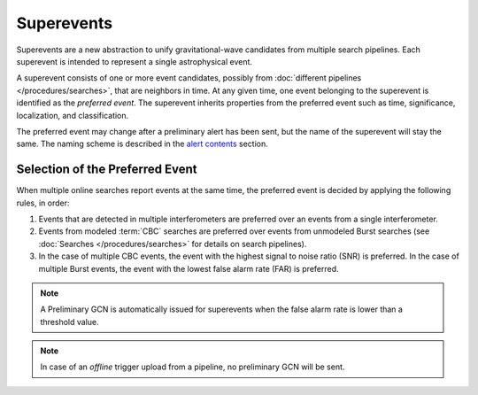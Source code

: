 Superevents
===========

Superevents are a new abstraction to unify gravitational-wave candidates from
multiple search pipelines. Each superevent is intended to represent a single
astrophysical event.

A superevent consists of one or more event candidates, possibly from
:doc:`different pipelines </procedures/searches>`, that are neighbors in time.
At any given time, one event belonging to the superevent is identified as the
*preferred event*. The superevent inherits properties from the preferred event
such as time, significance, localization, and classification.

The preferred event may change after a preliminary alert has been sent, but the
name of the superevent will stay the same. The naming scheme is described in
the `alert contents <../content.html#name>`_ section.

Selection of the Preferred Event
--------------------------------

When multiple online searches report events at the same time, the preferred
event is decided by applying the following rules, in order:

1. Events that are detected in multiple interferometers are preferred over an
   events from a single interferometer.
2. Events from modeled :term:`CBC` searches are preferred over events from
   unmodeled Burst searches (see :doc:`Searches </procedures/searches>` for
   details on search pipelines).
3. In the case of multiple CBC events, the event with the highest signal to
   noise ratio (SNR) is preferred. In the case of multiple Burst events, the
   event with the lowest false alarm rate (FAR) is preferred.

.. note::
   A Preliminary GCN is automatically issued for superevents when the false
   alarm rate is lower than a threshold value.

.. note::
   In case of an *offline* trigger upload from a pipeline, no
   preliminary GCN will be sent.
